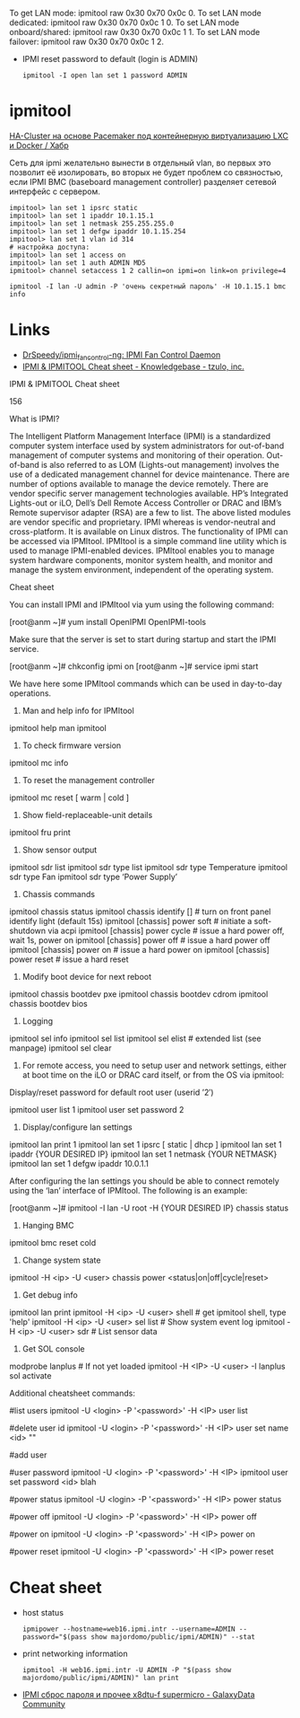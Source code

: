 :PROPERTIES:
:ID:       58fafa35-7cfa-4a4e-a703-153d03a386c6
:END:
To get LAN mode: ipmitool raw 0x30 0x70 0x0c 0.
To set LAN mode dedicated: ipmitool raw 0x30 0x70 0x0c 1 0.
To set LAN mode onboard/shared: ipmitool raw 0x30 0x70 0x0c 1 1.
To set LAN mode failover: ipmitool raw 0x30 0x70 0x0c 1 2.

- IPMI reset password to default (login is ADMIN)
  : ipmitool -I open lan set 1 password ADMIN

* ipmitool

[[https://habr.com/ru/post/263091/][HA-Cluster на основе Pacemaker под контейнерную виртуализацию LXC и Docker / Хабр]]

Сеть для ipmi желательно вынести в отдельный vlan, во первых это позволит её
изолировать, во вторых не будет проблем со связностью, если IPMI BMC
(baseboard management controller) разделяет сетевой интерфейс с сервером.

#+begin_example
  impitool> lan set 1 ipsrc static
  impitool> lan set 1 ipaddr 10.1.15.1
  impitool> lan set 1 netmask 255.255.255.0
  impitool> lan set 1 defgw ipaddr 10.1.15.254
  impitool> lan set 1 vlan id 314
  # настройка доступа:
  impitool> lan set 1 access on
  impitool> lan set 1 auth ADMIN MD5
  ipmitool> channel setaccess 1 2 callin=on ipmi=on link=on privilege=4
#+end_example

#+begin_example
  ipmitool -I lan -U admin -P 'очень секретный пароль' -H 10.1.15.1 bmc info
#+end_example

* Links
- [[https://github.com/DrSpeedy/ipmi_fancontrol-ng][DrSpeedy/ipmi_fancontrol-ng: IPMI Fan Control Daemon]]
- [[https://www.tzulo.com/crm/knowledgebase/47/IPMI-and-IPMITOOL-Cheat-sheet.html][IPMI & IPMITOOL Cheat sheet - Knowledgebase - tzulo, inc.]]

IPMI & IPMITOOL Cheat sheet

    156 

What is IPMI?

The Intelligent Platform Management Interface (IPMI) is a standardized computer system interface used by system administrators for out-of-band management of computer systems and monitoring of their operation. Out-of-band is also referred to as LOM (Lights-out management) involves the use of a dedicated management channel for device maintenance.
There are number of options available to manage the device remotely. There are vendor specific server management technologies available. HP’s Integrated Lights-out or iLO, Dell’s Dell Remote Access Controller or DRAC and IBM’s Remote supervisor adapter (RSA) are a few to list. The above listed modules are vendor specific and proprietary. IPMI whereas is vendor-neutral and cross-platform. It is available on Linux distros. The functionality of IPMI can be accessed via IPMItool. IPMItool is a simple command line utility which is used to manage IPMI-enabled devices. IPMItool enables you to manage system hardware components, monitor system health, and monitor and manage the system environment, independent of the operating system.

Cheat sheet

You can install IPMI and IPMItool via yum using the following command:

[root@anm ~]# yum install OpenIPMI OpenIPMI-tools

Make sure that the server is set to start during startup and start the IPMI service.

[root@anm ~]# chkconfig ipmi on 
[root@anm ~]# service ipmi start

We have here some IPMItool commands which can be used in day-to-day operations.

1. Man and help info for IPMItool

ipmitool help 
man ipmitool

2. To check firmware version

ipmitool mc info

3. To reset the management controller

ipmitool mc reset [ warm | cold ]

4. Show field-replaceable-unit details

ipmitool fru print

5. Show sensor output

ipmitool sdr list 
ipmitool sdr type list 
ipmitool sdr type Temperature 
ipmitool sdr type Fan 
ipmitool sdr type ‘Power Supply’

6. Chassis commands

ipmitool chassis status ipmitool chassis identify [] # turn on front panel identify light (default 15s) 
ipmitool [chassis] power soft # initiate a soft-shutdown via acpi 
ipmitool [chassis] power cycle # issue a hard power off, wait 1s, power on 
ipmitool [chassis] power off # issue a hard power off 
ipmitool [chassis] power on # issue a hard power on 
ipmitool [chassis] power reset # issue a hard reset

7. Modify boot device for next reboot

ipmitool chassis bootdev pxe 
ipmitool chassis bootdev cdrom 
ipmitool chassis bootdev bios

8. Logging

ipmitool sel info 
ipmitool sel list 
ipmitool sel elist # extended list (see manpage) 
ipmitool sel clear

9. For remote access, you need to setup user and network settings, either at boot time on the iLO or DRAC card itself, or from the OS via ipmitool: 
Display/reset password for default root user (userid ’2′)

ipmitool user list 1 
ipmitool user set password 2

10. Display/configure lan settings

ipmitool lan print 1
ipmitool lan set 1 ipsrc [ static | dhcp ] 
ipmitool lan set 1 ipaddr {YOUR DESIRED IP}
ipmitool lan set 1 netmask {YOUR NETMASK}
ipmitool lan set 1 defgw ipaddr 10.0.1.1

After configuring the lan settings you should be able to connect remotely using the ‘lan’ interface of IPMItool.
The following is an example:

[root@anm ~]# ipmitool -I lan -U root -H {YOUR DESIRED IP} chassis status

11. Hanging BMC

ipmitool bmc reset cold

12. Change system state

ipmitool -H <ip> -U <user> chassis power <status|on|off|cycle|reset>

13. Get debug info

ipmitool lan print
ipmitool -H <ip> -U <user> shell # get ipmitool shell, type 'help'
ipmitool -H <ip> -U <user> sel list # Show system event log
ipmitool -H <ip> -U <user> sdr # List sensor data

14. Get SOL console

modprobe lanplus # If not yet loaded
ipmitool -H <IP> -U <user> -I lanplus sol activate


Additional cheatsheet commands:


#list users
ipmitool -U <login> -P '<password>' -H <IP> user list

#delete user id
ipmitool -U <login> -P '<password>' -H <IP> user set name <id> ""


#add user

#user password
ipmitool -U <login> -P '<password>' -H <IP> ipmitool user set password <id> blah

#power status
ipmitool -U <login> -P '<password>' -H <IP> power status

#power off
ipmitool -U <login> -P '<password>' -H <IP> power off

#power on
ipmitool -U <login> -P '<password>' -H <IP> power on

#power reset
ipmitool -U <login> -P '<password>' -H <IP> power reset

* Cheat sheet

- host status
  : ipmipower --hostname=web16.ipmi.intr --username=ADMIN --password="$(pass show majordomo/public/ipmi/ADMIN)" --stat

- print networking information
  : ipmitool -H web16.ipmi.intr -U ADMIN -P "$(pass show majordomo/public/ipmi/ADMIN)" lan print

- [[https://galaxydata.ru/community/ipmi-sbros-parolya-i-prochee-x8dtu-f-supermicro-188][IPMI сброс пароля и прочее x8dtu-f supermicro - GalaxyData Community]]
